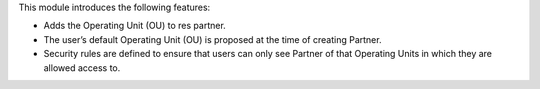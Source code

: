 This module introduces the following features:

* Adds the Operating Unit (OU) to res partner.
* The user’s default Operating Unit (OU) is proposed at the time of creating Partner.
* Security rules are defined to ensure that users can only see Partner of that Operating Units in which they are allowed access to.
